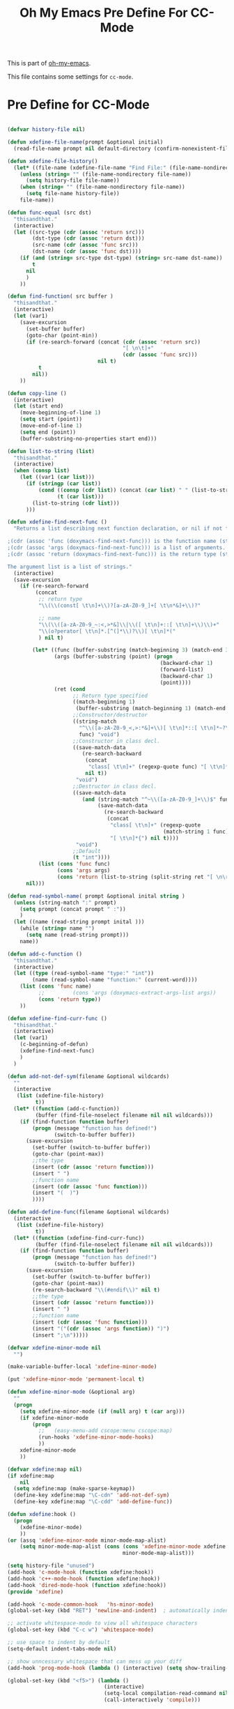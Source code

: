 #+TITLE: Oh My Emacs Pre Define For CC-Mode
#+OPTIONS: toc:2 num:nil ^:nil

This is part of [[https://github.com/xiaohanyu/oh-my-emacs][oh-my-emacs]].

This file contains some settings for =cc-mode=.
* Pre Define for CC-Mode
#+BEGIN_SRC emacs-lisp

(defvar history-file nil)

(defun xdefine-file-name(prompt &optional initial)
  (read-file-name prompt nil default-directory (confirm-nonexistent-file-or-buffer) initial))

(defun xdefine-file-history()
  (let* ((file-name (xdefine-file-name "Find File:" (file-name-nondirectory history-file))))
    (unless (string= "" (file-name-nondirectory file-name))
      (setq history-file file-name))
    (when (string= "" (file-name-nondirectory file-name))
      (setq file-name history-file))
    file-name))

(defun func-equal (src dst)
  "thisandthat."
  (interactive)
  (let ((src-type (cdr (assoc 'return src)))
        (dst-type (cdr (assoc 'return dst)))
        (src-name (cdr (assoc 'func src)))
        (dst-name (cdr (assoc 'func dst))))
    (if (and (string= src-type dst-type) (string= src-name dst-name))
        t
      nil
      )
    ))

(defun find-function( src buffer )
  "thisandthat."
  (interactive)
  (let (var1)
    (save-excursion
      (set-buffer buffer)
      (goto-char (point-min))
      (if (re-search-forward (concat (cdr (assoc 'return src))
                                     "[ \n\t]+"
                                     (cdr (assoc 'func src)))
                             nil t)
          t
        nil))
    ))

(defun copy-line ()
  (interactive)
  (let (start end)
    (move-beginning-of-line 1)
    (setq start (point))
    (move-end-of-line 1)
    (setq end (point))
    (buffer-substring-no-properties start end)))

(defun list-to-string (list)
  "thisandthat."
  (interactive)
  (when (consp list)
    (let ((var1 (car list)))
      (if (stringp (car list))
          (cond ((consp (cdr list)) (concat (car list) " " (list-to-string (cdr list))))
                (t (car list)))
        (list-to-string (cdr list)))
      )))

(defun xdefine-find-next-func ()
  "Returns a list describing next function declaration, or nil if not found.

;(cdr (assoc 'func (doxymacs-find-next-func))) is the function name (string).
;(cdr (assoc 'args (doxymacs-find-next-func))) is a list of arguments.
;(cdr (assoc 'return (doxymacs-find-next-func))) is the return type (string).

The argument list is a list of strings."
  (interactive)
  (save-excursion
    (if (re-search-forward
         (concat
          ;; return type
          "\\(\\(const[ \t\n]+\\)?[a-zA-Z0-9_]+[ \t\n*&]+\\)?"

          ;; name
          "\\(\\([a-zA-Z0-9_~:<,>*&]\\|\\([ \t\n]+::[ \t\n]+\\)\\)+"
          "\\(o?perator[ \t\n]*.[^(]*\\)?\\)[ \t\n]*("
          ) nil t)

        (let* ((func (buffer-substring (match-beginning 3) (match-end 3)))
               (args (buffer-substring (point) (progn
                                                 (backward-char 1)
                                                 (forward-list)
                                                 (backward-char 1)
                                                 (point))))
               (ret (cond
                     ;; Return type specified
                     ((match-beginning 1)
                      (buffer-substring (match-beginning 1) (match-end 1)))
                     ;;Constructor/destructor
                     ((string-match
                       "^\\([a-zA-Z0-9_<,>:*&]+\\)[ \t\n]*::[ \t\n]*~?\\1$"
                       func) "void")
                     ;;Constructor in class decl.
                     ((save-match-data
                        (re-search-backward
                         (concat
                          "class[ \t\n]+" (regexp-quote func) "[ \t\n]*{")
                         nil t))
                      "void")
                     ;;Destructor in class decl.
                     ((save-match-data
                        (and (string-match "^~\\([a-zA-Z0-9_]+\\)$" func)
                             (save-match-data
                               (re-search-backward
                                (concat
                                 "class[ \t\n]+" (regexp-quote
                                                  (match-string 1 func))
                                 "[ \t\n]*{") nil t))))
                      "void")
                     ;;Default
                     (t "int"))))
          (list (cons 'func func)
                (cons 'args args)
                (cons 'return (list-to-string (split-string ret "[ \n\r]" t)))))
      nil)))

(defun read-symbol-name( prompt &optional inital string )
  (unless (string-match ":" prompt)
    (setq prompt (concat prompt " :"))
    )
  (let ((name (read-string prompt inital )))
    (while (string= name "")
      (setq name (read-string prompt)))
    name))

(defun add-c-function ()
  "thisandthat."
  (interactive)
  (let ((type (read-symbol-name "type:" "int"))
        (name (read-symbol-name "function:" (current-word))))
    (list (cons 'func name)
          ;;         (cons 'args (doxymacs-extract-args-list args))
          (cons 'return type))
    ))

(defun xdefine-find-curr-func ()
  "thisandthat."
  (interactive)
  (let (var1)
    (c-beginning-of-defun)
    (xdefine-find-next-func)
    )
  )

(defun add-not-def-sym(filename &optional wildcards)
  ""
  (interactive
   (list (xdefine-file-history)
         t))
  (let* ((function (add-c-function))
         (buffer (find-file-noselect filename nil nil wildcards)))
    (if (find-function function buffer)
        (progn (message "function has defined!")
               (switch-to-buffer buffer))
      (save-excursion
        (set-buffer (switch-to-buffer buffer))
        (goto-char (point-max))
        ;;the type
        (insert (cdr (assoc 'return function)))
        (insert " ")
        ;;function name
        (insert (cdr (assoc 'func function)))
        (insert "(  )")
        ))))

(defun add-define-func(filename &optional wildcards)
  (interactive
   (list (xdefine-file-history)
         t))
  (let* ((function (xdefine-find-curr-func))
         (buffer (find-file-noselect filename nil nil wildcards)))
    (if (find-function function buffer)
        (progn (message "function has defined!")
               (switch-to-buffer buffer))
      (save-excursion
        (set-buffer (switch-to-buffer buffer))
        (goto-char (point-max))
        (re-search-backward "\\(#endif\\)" nil t)
        ;;the type
        (insert (cdr (assoc 'return function)))
        (insert " ")
        ;;function name
        (insert (cdr (assoc 'func function)))
        (insert "("(cdr (assoc 'args function)) ")")
        (insert ";\n")))))

(defvar xdefine-minor-mode nil
  "")

(make-variable-buffer-local 'xdefine-minor-mode)

(put 'xdefine-minor-mode 'permanent-local t)

(defun xdefine-minor-mode (&optional arg)
  ""
  (progn
    (setq xdefine-minor-mode (if (null arg) t (car arg)))
    (if xdefine-minor-mode
        (progn
          ;;   (easy-menu-add cscope:menu cscope:map)
          (run-hooks 'xdefine-minor-mode-hooks)
          ))
    xdefine-minor-mode
    ))

(defvar xdefine:map nil)
(if xdefine:map
    nil
  (setq xdefine:map (make-sparse-keymap))
  (define-key xdefine:map "\C-cdn" 'add-not-def-sym)
  (define-key xdefine:map "\C-cdd" 'add-define-func))

(defun xdefine:hook ()
  (progn
    (xdefine-minor-mode)
    ))
(or (assq 'xdefine-minor-mode minor-mode-map-alist)
    (setq minor-mode-map-alist (cons (cons 'xdefine-minor-mode xdefine:map)
                                     minor-mode-map-alist)))

(setq history-file "unused")
(add-hook 'c-mode-hook (function xdefine:hook))
(add-hook 'c++-mode-hook (function xdefine:hook))
(add-hook 'dired-mode-hook (function xdefine:hook))
(provide 'xdefine)

(add-hook 'c-mode-common-hook   'hs-minor-mode)
(global-set-key (kbd "RET") 'newline-and-indent)  ; automatically indent when press RET

;; activate whitespace-mode to view all whitespace characters
(global-set-key (kbd "C-c w") 'whitespace-mode)

;; use space to indent by default
(setq-default indent-tabs-mode nil)

;; show unncessary whitespace that can mess up your diff
(add-hook 'prog-mode-hook (lambda () (interactive) (setq show-trailing-whitespace 1)))

(global-set-key (kbd "<f5>") (lambda ()
                               (interactive)
                               (setq-local compilation-read-command nil)
                               (call-interactively 'compile)))


(defadvice gud-display-line (around one-source-window activate)
  "Always use the same window to show source code."
  (let ((buf (get-file-buffer true-file)))
    (when (and buf gdb-source-window)
      (set-window-buffer gdb-source-window buf)))
  (let (split-width-threshold split-width-threshold)
    ad-do-it
    ))

(defun gdb-mouse-set-clear-tracepoint (event)
  "Set/clear breakpoint in left fringe/margin at mouse click.
If not in a source or disassembly buffer just set point."
  (interactive "e")
  (mouse-minibuffer-check event)
  (let ((posn (event-end event)))
    (with-selected-window (posn-window posn)
      (if (or (buffer-file-name) (derived-mode-p 'gdb-disassembly-mode))
          (if (numberp (posn-point posn))
              (save-excursion
                (goto-char (posn-point posn))
                (if (or (posn-object posn)
                        (eq (car (fringe-bitmaps-at-pos (posn-point posn)))
                            'tracepoint))
                    (gud-remove nil)
                  (gud-trace nil)))))
      (posn-set-point posn))))

(defun walk-directory (dirname fn &optional directories-p testfn)
  (let ((directories (and directories-p t))
        (test (or (if (functionp testfn) testfn nil) #'(lambda (name) t))))
    (cl-labels
        ((walk (name)
               (let ((fnd (file-name-nondirectory name)))
                 (cond
                  ((file-directory-p name)
                   (if (not (string-match "^\\.+$" fnd))
                       (progn
                         (when (and directories (funcall test name))
                           (funcall fn name))
                         (dolist (x (directory-files name t)) (walk x)))))
                  ((funcall test name) (funcall fn name))))))
      (walk dirname))))

(defun xgdb-source-load (name)
  (if (string-match (file-name-nondirectory name) "xsource.gdb")
      (progn
        (setenv "GDB_XSOURCE_ROOT" (file-name-directory name))
        (setenv "GDB_XSOURCE_DIRS" (concat (file-name-directory name) "/xsource.d"))
        )))

(add-hook 'gdb-mode-hook #'(lambda ()
                             (gud-def gud-trace (if (not (string-match "Disassembly" mode-name))
                                                    (gud-call "trace %f:%l" arg)
                                                  (save-excursion
                                                    (beginning-of-line)
                                                    (forward-char 2)
                                                    (gud-call "trace *%a" arg)))
                                      "\C-l" "Set tracepoint at current line or address.")
                             (gud-def gud-trace-remove (if (not (string-match "Disassembly" mode-name))
                                                           (gud-call "clear %f:%l" arg)
                                                         (save-excursion
                                                           (beginning-of-line)
                                                           (forward-char 2)
                                                           (gud-call "clear *%a" arg)))
                                      "\C-k" "Remove tracepoint at current line or address.")
                             (define-key gud-minor-mode-map [left-margin S-mouse-1]
                               'gdb-mouse-set-clear-tracepoint)
                             (define-key gud-minor-mode-map [left-fringe S-mouse-1]
                               'gdb-mouse-set-clear-tracepoint)
                             (yas-minor-mode)
                             (walk-directory note-root-dir #'(lambda (name)
                                              (let ((fnd (file-name-nondirectory name)))
                                                (when (string-match (concat "^[^\\.].*\\.\\(" "gdb" "\\)$") fnd)
                                                  (gdb-input (concat "source " name) 'ignore)
                                                  ))))
                             ))
#+END_SRC

